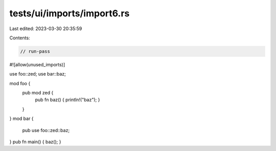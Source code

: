 tests/ui/imports/import6.rs
===========================

Last edited: 2023-03-30 20:35:59

Contents:

.. code-block:: rs

    // run-pass
#![allow(unused_imports)]

use foo::zed;
use bar::baz;

mod foo {
    pub mod zed {
        pub fn baz() { println!("baz"); }
    }
}
mod bar {
    pub use foo::zed::baz;
}
pub fn main() { baz(); }


